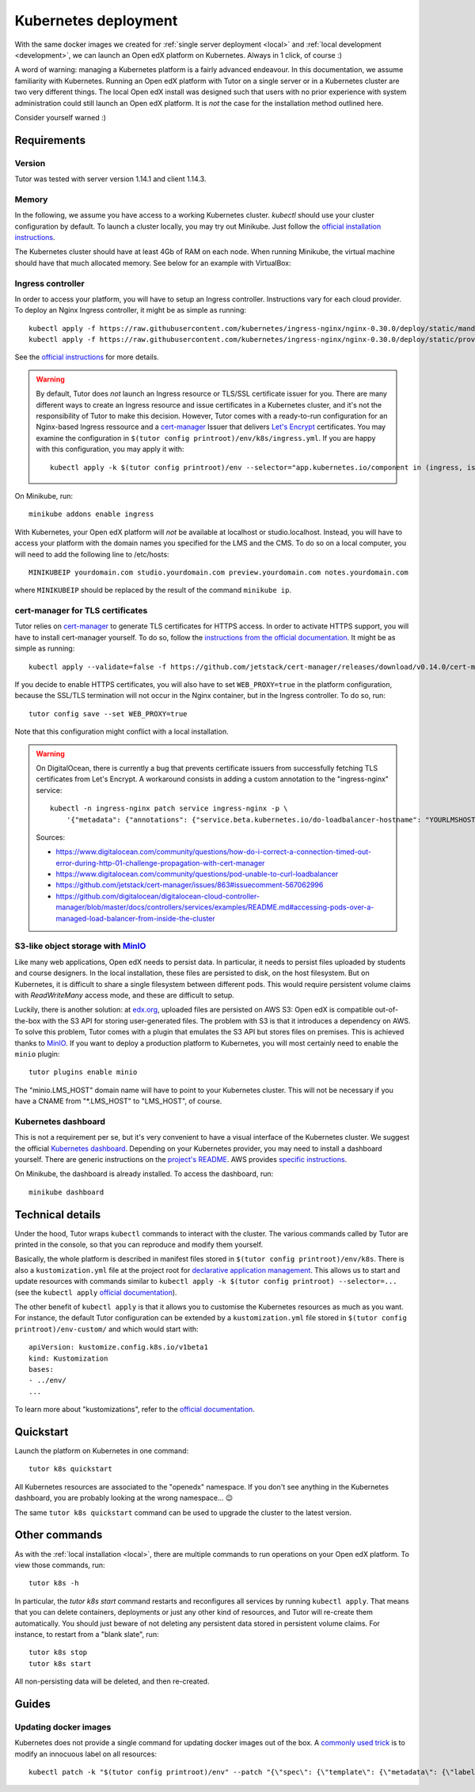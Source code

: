 .. _k8s:

Kubernetes deployment
=====================

With the same docker images we created for :ref:`single server deployment <local>` and :ref:`local development <development>`, we can launch an Open edX platform on Kubernetes. Always in 1 click, of course :)

A word of warning: managing a Kubernetes platform is a fairly advanced endeavour. In this documentation, we assume familiarity with Kubernetes. Running an Open edX platform with Tutor on a single server or in a Kubernetes cluster are two very different things. The local Open edX install was designed such that users with no prior experience with system administration could still launch an Open edX platform. It is *not* the case for the installation method outlined here.

Consider yourself warned :)

Requirements
------------

Version
~~~~~~~

Tutor was tested with server version 1.14.1 and client 1.14.3.

Memory
~~~~~~

In the following, we assume you have access to a working Kubernetes cluster. `kubectl` should use your cluster configuration by default. To launch a cluster locally, you may try out Minikube. Just follow the `official installation instructions <https://kubernetes.io/docs/setup/minikube/>`_.

The Kubernetes cluster should have at least 4Gb of RAM on each node. When running Minikube, the virtual machine should have that much allocated memory. See below for an example with VirtualBox:

.. image:: img/virtualbox-minikube-system.png
    :alt: Virtualbox memory settings for Minikube

Ingress controller
~~~~~~~~~~~~~~~~~~

In order to access your platform, you will have to setup an Ingress controller. Instructions vary for each cloud provider. To deploy an Nginx Ingress controller, it might be as simple as running::

    kubectl apply -f https://raw.githubusercontent.com/kubernetes/ingress-nginx/nginx-0.30.0/deploy/static/mandatory.yaml
    kubectl apply -f https://raw.githubusercontent.com/kubernetes/ingress-nginx/nginx-0.30.0/deploy/static/provider/cloud-generic.yaml

See the `official instructions <https://kubernetes.github.io/ingress-nginx/deploy/>`_ for more details.


.. warning::
    By default, Tutor does *not* launch an Ingress resource or TLS/SSL certificate issuer for you. There are many different ways to create an Ingress resource and issue certificates in a Kubernetes cluster, and it's not the responsibility of Tutor to make this decision. However, Tutor comes with a ready-to-run configuration for an Nginx-based Ingress ressource and a `cert-manager <https://cert-manager.io/docs/>`__ Issuer that delivers `Let's Encrypt <https://letsencrypt.org/>`__ certificates. You may examine the configuration in ``$(tutor config printroot)/env/k8s/ingress.yml``. If you are happy with this configuration, you may apply it with::
        
        kubectl apply -k $(tutor config printroot)/env --selector="app.kubernetes.io/component in (ingress, issuer)"

On Minikube, run::
  
    minikube addons enable ingress

With Kubernetes, your Open edX platform will *not* be available at localhost or studio.localhost. Instead, you will have to access your platform with the domain names you specified for the LMS and the CMS. To do so on a local computer, you will need to add the following line to /etc/hosts::

    MINIKUBEIP yourdomain.com studio.yourdomain.com preview.yourdomain.com notes.yourdomain.com

where ``MINIKUBEIP`` should be replaced by the result of the command ``minikube ip``.

cert-manager for TLS certificates
~~~~~~~~~~~~~~~~~~~~~~~~~~~~~~~~~

Tutor relies on `cert-manager <https://docs.cert-manager.io/>`_ to generate TLS certificates for HTTPS access. In order to activate HTTPS support, you will have to install cert-manager yourself. To do so, follow the `instructions from the official documentation <https://docs.cert-manager.io/en/latest/getting-started/install/kubernetes.html>`_. It might be as simple as running::

    kubectl apply --validate=false -f https://github.com/jetstack/cert-manager/releases/download/v0.14.0/cert-manager.yaml

If you decide to enable HTTPS certificates, you will also have to set ``WEB_PROXY=true`` in the platform configuration, because the SSL/TLS termination will not occur in the Nginx container, but in the Ingress controller. To do so, run::
  
    tutor config save --set WEB_PROXY=true

Note that this configuration might conflict with a local installation.

.. warning::
    On DigitalOcean, there is currently a bug that prevents certificate issuers from successfully fetching TLS certificates from Let's Encrypt. A workaround consists in adding a custom annotation to the "ingress-nginx" service::
        
        kubectl -n ingress-nginx patch service ingress-nginx -p \
            '{"metadata": {"annotations": {"service.beta.kubernetes.io/do-loadbalancer-hostname": "YOURLMSHOSTHERE"}}}'
    
    Sources:
    
    * https://www.digitalocean.com/community/questions/how-do-i-correct-a-connection-timed-out-error-during-http-01-challenge-propagation-with-cert-manager
    * https://www.digitalocean.com/community/questions/pod-unable-to-curl-loadbalancer
    * https://github.com/jetstack/cert-manager/issues/863#issuecomment-567062996
    * https://github.com/digitalocean/digitalocean-cloud-controller-manager/blob/master/docs/controllers/services/examples/README.md#accessing-pods-over-a-managed-load-balancer-from-inside-the-cluster

S3-like object storage with `MinIO <https://www.minio.io/>`_
~~~~~~~~~~~~~~~~~~~~~~~~~~~~~~~~~~~~~~~~~~~~~~~~~~~~~~~~~~~~

Like many web applications, Open edX needs to persist data. In particular, it needs to persist files uploaded by students and course designers. In the local installation, these files are persisted to disk, on the host filesystem. But on Kubernetes, it is difficult to share a single filesystem between different pods. This would require persistent volume claims with `ReadWriteMany` access mode, and these are difficult to setup.

Luckily, there is another solution: at `edx.org <edx.org>`_, uploaded files are persisted on AWS S3: Open edX is compatible out-of-the-box with the S3 API for storing user-generated files. The problem with S3 is that it introduces a dependency on AWS. To solve this problem, Tutor comes with a plugin that emulates the S3 API but stores files on premises. This is achieved thanks to `MinIO <https://www.minio.io/>`_. If you want to deploy a production platform to Kubernetes, you will most certainly need to enable the ``minio`` plugin::
  
    tutor plugins enable minio

The "minio.LMS_HOST" domain name will have to point to your Kubernetes cluster. This will not be necessary if you have a CNAME from "\*.LMS_HOST" to "LMS_HOST", of course.

Kubernetes dashboard
~~~~~~~~~~~~~~~~~~~~

This is not a requirement per se, but it's very convenient to have a visual interface of the Kubernetes cluster. We suggest the official `Kubernetes dashboard <https://github.com/kubernetes/dashboard/>`_. Depending on your Kubernetes provider, you may need to install a dashboard yourself. There are generic instructions on the `project's README <https://github.com/kubernetes/dashboard/blob/master/README.md>`_. AWS provides `specific instructions <https://docs.aws.amazon.com/eks/latest/userguide/dashboard-tutorial.html>`_.

On Minikube, the dashboard is already installed. To access the dashboard, run::
  
    minikube dashboard

Technical details
-----------------

Under the hood, Tutor wraps ``kubectl`` commands to interact with the cluster. The various commands called by Tutor are printed in the console, so that you can reproduce and modify them yourself.

Basically, the whole platform is described in manifest files stored in ``$(tutor config printroot)/env/k8s``. There is also a ``kustomization.yml`` file at the project root for `declarative application management <https://kubectl.docs.kubernetes.io/pages/app_management/apply.html>`_. This allows us to start and update resources with commands similar to ``kubectl apply -k $(tutor config printroot) --selector=...`` (see the ``kubectl apply`` `official documentation <https://kubectl.docs.kubernetes.io/pages/app_management/apply.html>`_).

The other benefit of ``kubectl apply`` is that it allows you to customise the Kubernetes resources as much as you want. For instance, the default Tutor configuration can be extended by a ``kustomization.yml`` file stored in ``$(tutor config printroot)/env-custom/`` and which would start with::
  
    apiVersion: kustomize.config.k8s.io/v1beta1
    kind: Kustomization
    bases:
    - ../env/
    ...

To learn more about "kustomizations", refer to the `official documentation <https://kubectl.docs.kubernetes.io/pages/app_customization/introduction.html>`__.

Quickstart
----------

Launch the platform on Kubernetes in one command::

    tutor k8s quickstart

All Kubernetes resources are associated to the "openedx" namespace. If you don't see anything in the Kubernetes dashboard, you are probably looking at the wrong namespace... 😉

.. image:: img/k8s-dashboard.png
    :alt: Kubernetes dashboard ("openedx" namespace)

The same ``tutor k8s quickstart`` command can be used to upgrade the cluster to the latest version.

Other commands
--------------

As with the :ref:`local installation <local>`, there are multiple commands to run operations on your Open edX platform. To view those commands, run::
  
    tutor k8s -h
    
In particular, the `tutor k8s start` command restarts and reconfigures all services by running ``kubectl apply``. That means that you can delete containers, deployments or just any other kind of resources, and Tutor will re-create them automatically. You should just beware of not deleting any persistent data stored in persistent volume claims. For instance, to restart from a "blank slate", run::
  
    tutor k8s stop
    tutor k8s start

All non-persisting data will be deleted, and then re-created.

Guides
------

Updating docker images
~~~~~~~~~~~~~~~~~~~~~~

Kubernetes does not provide a single command for updating docker images out of the box. A `commonly used trick <https://github.com/kubernetes/kubernetes/issues/33664>`_ is to modify an innocuous label on all resources::
  
    kubectl patch -k "$(tutor config printroot)/env" --patch "{\"spec\": {\"template\": {\"metadata\": {\"labels\": {\"date\": \"`date +'%Y%m%d-%H%M%S'`\"}}}}}"


